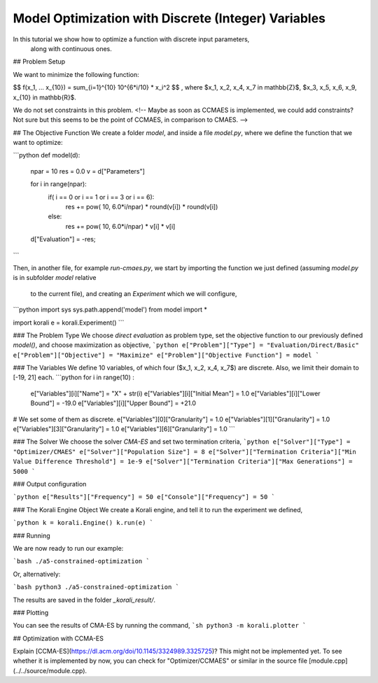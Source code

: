 Model Optimization with Discrete (Integer) Variables
=====================================================

In this tutorial we show how to optimize a function with discrete input parameters,
 along with continuous ones.


## Problem Setup

We want to minimize the following function:

$$ f(x_1, ... x_{10}) = \sum_{i=1}^{10} 10^{6*i/10} * x_i^2 $$ ,
where $x_1, x_2, x_4, x_7 \in \mathbb{Z}$, $x_3, x_5, x_6, x_9, x_{10} \in \mathbb{R}$.

We do not set constraints in this problem. <!-- Maybe as soon as CCMAES is
implemented, we could add constraints? Not sure but this seems to be the point
of CCMAES, in comparison to CMAES. -->


##  The Objective Function
We create a folder `model`, and inside a file `model.py`, where we define the
function that we want to optimize:

```python
def model(d):
  npar = 10
  res = 0.0
  v = d["Parameters"]

  for i in range(npar):
    if( i == 0 or i == 1 or i == 3 or i == 6):
        res += pow( 10, 6.0*i/npar) * round(v[i]) * round(v[i])
    else:
        res += pow( 10, 6.0*i/npar) * v[i] * v[i]

  d["Evaluation"] = -res;
```

Then, in another file, for example `run-cmaes.py`, we start by importing the
function we just defined (assuming `model.py` is in subfolder `model` relative
  to the current file), and creating an `Experiment` which we will configure,

```python
import sys
sys.path.append('model')
from model import *

import korali
e = korali.Experiment()
```

###  The Problem Type
We choose *direct evaluation* as problem type, set the objective function to
our previously defined `model()`, and choose maximization as objective,
```python
e["Problem"]["Type"] = "Evaluation/Direct/Basic"
e["Problem"]["Objective"] = "Maximize"
e["Problem"]["Objective Function"] = model
```

###  The Variables
We define 10 variables, of which four ($x_1, x_2, x_4, x_7$) are discrete. Also,
we limit their domain to [-19, 21] each.
```python
for i in range(10) :
  e["Variables"][i]["Name"] = "X" + str(i)
  e["Variables"][i]["Initial Mean"] = 1.0
  e["Variables"][i]["Lower Bound"]  = -19.0
  e["Variables"][i]["Upper Bound"]  = +21.0

# We set some of them as discrete.
e["Variables"][0]["Granularity"] = 1.0
e["Variables"][1]["Granularity"] = 1.0
e["Variables"][3]["Granularity"] = 1.0
e["Variables"][6]["Granularity"] = 1.0
```

###  The Solver
We choose the solver `CMA-ES` and set two termination criteria,
```python
e["Solver"]["Type"] = "Optimizer/CMAES"
e["Solver"]["Population Size"] = 8
e["Solver"]["Termination Criteria"]["Min Value Difference Threshold"] = 1e-9
e["Solver"]["Termination Criteria"]["Max Generations"] = 5000
```

### Output configuration

```python
e["Results"]["Frequency"] = 50
e["Console"]["Frequency"] = 50
```

###  The Korali Engine Object
We create a Korali engine, and tell it to run the experiment we defined,

```python
k = korali.Engine()
k.run(e)
```


###  Running

We are now ready to run our example:

```bash
./a5-constrained-optimization
```

Or, alternatively:

```bash
python3 ./a5-constrained-optimization
```

The results are saved in the folder `_korali_result/`.

###  Plotting

You can see the results of CMA-ES by running the command,
```sh
python3 -m korali.plotter
```


## Optimization with CCMA-ES

Explain [CCMA-ES](https://dl.acm.org/doi/10.1145/3324989.3325725)?   
This might not be implemented yet. To see whether it is implemented by now, you
can check for "Optimizer/CCMAES" or similar in the source file
[module.cpp](../../source/module.cpp).
